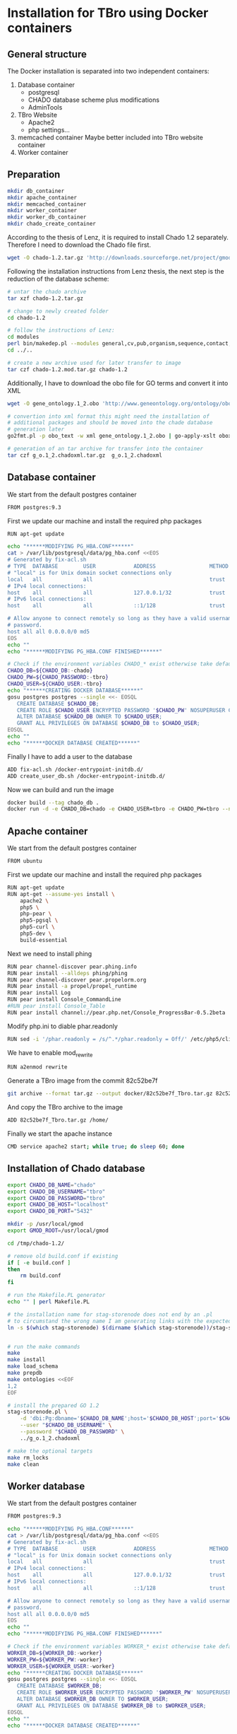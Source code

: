 * Installation for TBro using Docker containers

** General structure
   The Docker installation is separated into two independent containers:
   1) Database container
      - postgresql
      - CHADO database scheme plus modifications
      - AdminTools
   2) TBro Website
      - Apache2
      - php settings...
   3) memcached container
      Maybe better included into TBro website container
   4) Worker container

** Preparation
   #+BEGIN_SRC sh
     mkdir db_container
     mkdir apache_container
     mkdir memcached_container
     mkdir worker_container
     mkdir worker_db_container
     mkdir chado_create_container
   #+END_SRC

   According to the thesis of Lenz, it is required to install Chado
   1.2 separately. Therefore I need to download the Chado file first.
   #+BEGIN_SRC sh :dir db_container/
     wget -O chado-1.2.tar.gz 'http://downloads.sourceforge.net/project/gmod/gmod/chado-1.2/chado-1.2.tar.gz?r=http%3A%2F%2Fsourceforge.net%2Fprojects%2Fgmod%2Ffiles%2Fgmod%2Fchado-1.2%2F&ts=1415403627&use_mirror=kent'
   #+END_SRC

   Following the installation instructions from Lenz thesis, the next
   step is the reduction of the database scheme:
   #+BEGIN_SRC sh :dir db_container/
     # untar the chado archive
     tar xzf chado-1.2.tar.gz

     # change to newly created folder
     cd chado-1.2

     # follow the instructions of Lenz:
     cd modules
     perl bin/makedep.pl --modules general,cv,pub,organism,sequence,contact,companalysis,mage > default_schema.sql
     cd ../..

     # create a new archive used for later transfer to image
     tar czf chado-1.2.mod.tar.gz chado-1.2
   #+END_SRC

   Additionally, I have to download the obo file for GO terms and convert it into XML
   #+BEGIN_SRC sh :dir db_container/
     wget -O gene_ontology.1_2.obo 'http://www.geneontology.org/ontology/obo_format_1_2/gene_ontology.1_2.obo'

     # convertion into xml format this might need the installation of
     # additional packages and should be moved into the chade database
     # generation later
     go2fmt.pl -p obo_text -w xml gene_ontology.1_2.obo | go-apply-xslt oboxml_to_chadoxml - > g_o.1_2.chadoxml

     # generation of an tar archive for transfer into the container
     tar czf g_o.1_2.chadoxml.tar.gz  g_o.1_2.chadoxml
   #+END_SRC

** Database container
   We start from the default postgres container
   #+BEGIN_SRC sh :tangle db_container/Dockerfile
     FROM postgres:9.3
   #+END_SRC

   First we update our machine and install the required php packages
   #+BEGIN_SRC sh :tangle db_container/Dockerfile
     RUN apt-get update
   #+END_SRC

   #+BEGIN_SRC sh :tangle ./db_container/fix-acl.sh :shebang "#!/bin/bash"
     echo "******MODIFYING PG_HBA.CONF******"
     cat > /var/lib/postgresql/data/pg_hba.conf <<EOS
     # Generated by fix-acl.sh
     # TYPE  DATABASE        USER            ADDRESS                 METHOD
     # "local" is for Unix domain socket connections only
     local   all             all                                     trust
     # IPv4 local connections:
     host    all             all             127.0.0.1/32            trust
     # IPv6 local connections:
     host    all             all             ::1/128                 trust

     # Allow anyone to connect remotely so long as they have a valid username and
     # password.
     host all all 0.0.0.0/0 md5
     EOS
     echo ""
     echo "******MODIFYING PG_HBA.CONF FINISHED******"
   #+END_SRC

   #+BEGIN_SRC sh :tangle ./db_container/create_user_db.sh :shebang "#!/bin/bash"
     # Check if the environment variables CHADO_* exist otherwise take default values
     CHADO_DB=${CHADO_DB:-chado}
     CHADO_PW=${CHADO_PASSWORD:-tbro}
     CHADO_USER=${CHADO_USER:-tbro}
     echo "******CREATING DOCKER DATABASE******"
     gosu postgres postgres --single <<- EOSQL
        CREATE DATABASE $CHADO_DB;
        CREATE ROLE $CHADO_USER ENCRYPTED PASSWORD '$CHADO_PW' NOSUPERUSER CREATEDB NOCREATEROLE INHERIT LOGIN;
        ALTER DATABASE $CHADO_DB OWNER TO $CHADO_USER;
        GRANT ALL PRIVILEGES ON DATABASE $CHADO_DB to $CHADO_USER;
     EOSQL
     echo ""
     echo "******DOCKER DATABASE CREATED******"
   #+END_SRC

   Finally I have to add a user to the database
   #+BEGIN_SRC sh :tangle db_container/Dockerfile
     ADD fix-acl.sh /docker-entrypoint-initdb.d/
     ADD create_user_db.sh /docker-entrypoint-initdb.d/
   #+END_SRC

   Now we can build and run the image
   #+BEGIN_SRC sh :dir db_container
     docker build --tag chado_db .
     docker run -d -e CHADO_DB=chado -e CHADO_USER=tbro -e CHADO_PW=tbro --name "Chado_DB_4_TBro" chado_db
   #+END_SRC

** Apache container
   We start from the default postgres container
   #+BEGIN_SRC sh :tangle apache_container/Dockerfile
     FROM ubuntu
   #+END_SRC

   First we update our machine and install the required php packages
   #+BEGIN_SRC sh :tangle apache_container/Dockerfile
     RUN apt-get update
     RUN apt-get --assume-yes install \
         apache2 \
         php5 \
         php-pear \
         php5-pgsql \
         php5-curl \
         php5-dev \
         build-essential
   #+END_SRC

   Next we need to install phing
   #+BEGIN_SRC sh :tangle apache_container/Dockerfile
     RUN pear channel-discover pear.phing.info
     RUN pear install --alldeps phing/phing
     RUN pear channel-discover pear.propelorm.org
     RUN pear install -a propel/propel_runtime
     RUN pear install Log
     RUN pear install Console_CommandLine
     #RUN pear install Console_Table
     RUN pear install channel://pear.php.net/Console_ProgressBar-0.5.2beta
   #+END_SRC

   Modify php.ini to diable phar.readonly
   #+BEGIN_SRC sh :tangle apache_container/Dockerfile
     RUN sed -i '/phar.readonly = /s/^.*/phar.readonly = Off/' /etc/php5/cli/php.ini
   #+END_SRC

   We have to enable mod_rewrite
   #+BEGIN_SRC sh :tangle apache_container/Dockerfile
     RUN a2enmod rewrite
   #+END_SRC

   Generate a TBro image from the commit  82c52be7f
   #+BEGIN_SRC sh :dir ../
     git archive --format tar.gz --output docker/82c52be7f_Tbro.tar.gz 82c52be7f
   #+END_SRC

   And copy the TBro archive to the image
   #+BEGIN_SRC sh :tangle apache_container/Dockerfile
     ADD 82c52be7f_Tbro.tar.gz /home/
   #+END_SRC

   Finally we start the apache instance
   #+BEGIN_SRC sh :tangle apache_container/Dockerfile
     CMD service apache2 start; while true; do sleep 60; done
   #+END_SRC

** Installation of Chado database
   #+BEGIN_SRC sh
     export CHADO_DB_NAME="chado"
     export CHADO_DB_USERNAME="tbro"
     export CHADO_DB_PASSWORD="tbro"
     export CHADO_DB_HOST="localhost"
     export CHADO_DB_PORT="5432"

     mkdir -p /usr/local/gmod
     export GMOD_ROOT=/usr/local/gmod

     cd /tmp/chado-1.2/

     # remove old build.conf if existing
     if [ -e build.conf ]
     then
         rm build.conf
     fi

     # run the Makefile.PL generator
     echo "" | perl Makefile.PL

     # the installation name for stag-storenode does not end by an .pl
     # to circumstand the wrong name I am generating links with the expected names
     ln -s $(which stag-storenode) $(dirname $(which stag-storenode))/stag-storenode.pl


     # run the make commands
     make
     make install
     make load_schema
     make prepdb
     make ontologies <<EOF
     1,2
     EOF

     # install the prepared GO 1.2
     stag-storenode.pl \
         -d 'dbi:Pg:dbname='$CHADO_DB_NAME';host='$CHADO_DB_HOST';port='$CHADO_DB_PORT \
         --user "$CHADO_DB_USERNAME" \
         --password "$CHADO_DB_PASSWORD" \
         ../g_o.1_2.chadoxml

     # make the optional targets
     make rm_locks
     make clean
   #+END_SRC

** Worker database
   We start from the default postgres container
   #+BEGIN_SRC sh :tangle worker_db_container/Dockerfile
     FROM postgres:9.3
   #+END_SRC

   #+BEGIN_SRC sh :tangle ./worker_db_container/fix-acl.sh :shebang "#!/bin/bash"
     echo "******MODIFYING PG_HBA.CONF******"
     cat > /var/lib/postgresql/data/pg_hba.conf <<EOS
     # Generated by fix-acl.sh
     # TYPE  DATABASE        USER            ADDRESS                 METHOD
     # "local" is for Unix domain socket connections only
     local   all             all                                     trust
     # IPv4 local connections:
     host    all             all             127.0.0.1/32            trust
     # IPv6 local connections:
     host    all             all             ::1/128                 trust

     # Allow anyone to connect remotely so long as they have a valid username and
     # password.
     host all all 0.0.0.0/0 md5
     EOS
     echo ""
     echo "******MODIFYING PG_HBA.CONF FINISHED******"
   #+END_SRC

   #+BEGIN_SRC sh :tangle ./worker_db_container/create_user_db.sh :shebang "#!/bin/bash"
     # Check if the environment variables WORKER_* exist otherwise take default values
     WORKER_DB=${WORKER_DB:-worker}
     WORKER_PW=${WORKER_PW:-worker}
     WORKER_USER=${WORKER_USER:-worker}
     echo "******CREATING DOCKER DATABASE******"
     gosu postgres postgres --single <<- EOSQL
        CREATE DATABASE $WORKER_DB;
        CREATE ROLE $WORKER_USER ENCRYPTED PASSWORD '$WORKER_PW' NOSUPERUSER CREATEDB NOCREATEROLE INHERIT LOGIN;
        ALTER DATABASE $WORKER_DB OWNER TO $WORKER_USER;
        GRANT ALL PRIVILEGES ON DATABASE $WORKER_DB to $WORKER_USER;
     EOSQL
     echo ""
     echo "******DOCKER DATABASE CREATED******"
   #+END_SRC

   Finally I have to add a user to the database
   #+BEGIN_SRC sh :tangle worker_db_container/Dockerfile
     ADD fix-acl.sh /docker-entrypoint-initdb.d/
     ADD create_user_db.sh /docker-entrypoint-initdb.d/
   #+END_SRC

   Create the worker_db_image
   #+BEGIN_SRC sh
     docker build --tag "tbro_worker_db" .
     docker run -d -e WORKER_DB=worker -e WORKER_USER=worker -e WORKER_PW=worker --name "Worker_DB_4_TBro" tbro_worker_db
   #+END_SRC
